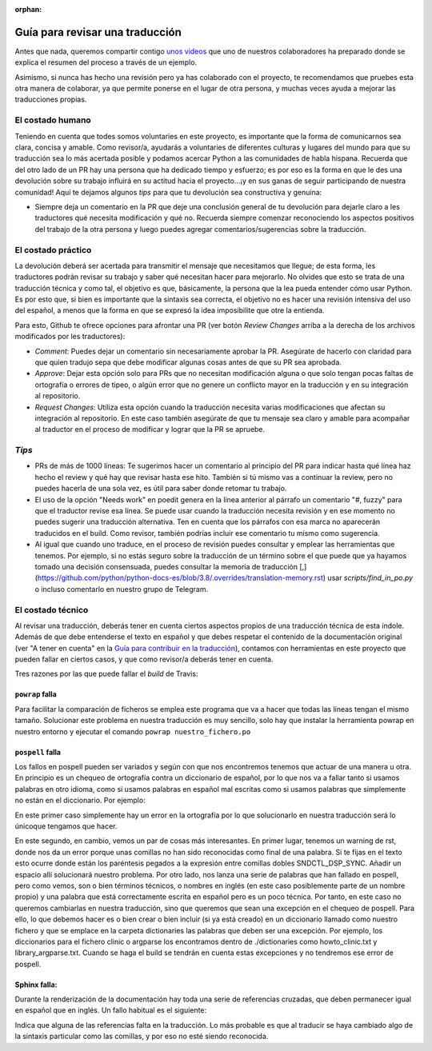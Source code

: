 :orphan:

================================
Guía para revisar una traducción
================================

Antes que nada, queremos compartir contigo `unos videos`_ que uno de nuestros colaboradores ha preparado donde se explica el resumen del proceso a través de un ejemplo.

Asimismo, si nunca has hecho una revisión pero ya has colaborado con el proyecto, te recomendamos que pruebes esta otra manera de colaborar, ya que permite ponerse en el lugar de otra persona, y muchas veces ayuda a mejorar las traducciones propias.

.. _`unos videos`: https://www.youtube.com/watch?v=uIaQMTuwtoU&list=PLma583Z70SlztPF8SitlWJZx3SW1aAePk&index=3&t=7s&ab_channel=Cristi%C3%A1nMaureira-Fredes

El costado humano
=================
Teniendo en cuenta que todes somos voluntaries en este proyecto, es importante que la forma de comunicarnos sea clara, concisa y amable. Como revisor/a, ayudarás a voluntaries de diferentes culturas y lugares del mundo para que su traducción sea lo más acertada posible y podamos acercar Python a las comunidades de habla hispana. Recuerda que del otro lado de un PR hay una persona que ha dedicado tiempo y esfuerzo; es por eso es la forma en que le des una devolución sobre su trabajo influirá en su actitud hacia el proyecto…¡y en sus ganas de seguir participando de nuestra comunidad!
Aquí te dejamos algunos *tips* para que tu devolución sea constructiva y genuina:

* Siempre deja un comentario en la PR que deje una conclusión general de tu devolución para dejarle claro a les traductores qué necesita modificación y qué no. Recuerda siempre comenzar reconociendo los aspectos positivos del trabajo de la otra persona y luego puedes agregar comentarios/sugerencias sobre la traducción.

El costado práctico
===================
La devolución deberá ser acertada para transmitir el mensaje que necesitamos que llegue; de esta forma, les traductores podrán revisar su trabajo y saber qué necesitan hacer para mejorarlo.
No olvides que esto se trata de una traducción técnica y como tal, el objetivo es que, básicamente, la persona que la lea pueda entender cómo usar Python. Es por esto que, si bien es importante que la sintaxis sea correcta, el objetivo no es hacer una revisión intensiva del uso del español, a menos que la forma en que se expresó la idea imposibilite que otre la entienda.

Para esto, Github te ofrece opciones para afrontar una PR (ver botón *Review Changes* arriba a la derecha de los archivos modificados por les traductores):

* *Comment*: Puedes dejar un comentario sin necesariamente aprobar la PR. Asegúrate de hacerlo con claridad para que quien tradujo sepa que debe modificar algunas cosas antes de que su PR sea aprobada.
* *Approve*: Dejar esta opción solo para PRs que no necesitan modificación alguna o que solo tengan pocas faltas de ortografía o errores de tipeo, o algún error que no genere un conflicto mayor en la traducción y en su integración al repositorio.
* *Request Changes*: Utiliza esta opción cuando la traducción necesita varias modificaciones que afectan su integración al repositorio. En este caso también asegúrate de que tu mensaje sea claro y amable para acompañar al traductor en el proceso de modificar y lograr que la PR se apruebe.

*Tips*
======

* PRs de más de 1000 líneas: Te sugerimos hacer un comentario al principio del PR para indicar hasta qué línea haz hecho el review y qué hay que revisar hasta ese hito. También si tú mismo vas a continuar la review, pero no puedes hacerla de una sola vez, es útil para saber donde retomar tu trabajo.
* El uso de la opción "Needs work" en poedit genera en la línea anterior al párrafo un comentario "#, fuzzy" para que el traductor revise esa línea. Se puede usar cuando la traducción necesita revisión y en ese momento no puedes sugerir una traducción alternativa. Ten en cuenta que los párrafos con esa marca no aparecerán traducidos en el build. Como revisor, también podrías incluir ese comentario tu mismo como sugerencia.
* Al igual que cuando uno traduce, en el proceso de revisión puedes consultar y emplear las herramientas que tenemos. Por ejemplo, si no estás seguro sobre la traducción de un término sobre el que puede que ya hayamos tomado una decisión consensuada, puedes consultar la memoria de traducción [,](https://github.com/python/python-docs-es/blob/3.8/.overrides/translation-memory.rst) usar `scripts/find_in_po.py` o incluso comentarlo en nuestro grupo de Telegram.

El costado técnico
==================
Al revisar una traducción, deberás tener en cuenta ciertos aspectos propios de una traducción técnica de esta índole. Además de que debe entenderse el texto en español y que debes respetar el contenido de la documentación original (ver "A tener en cuenta" en la `Guía para contribuir en la traducción <https://python-docs-es.readthedocs.io/es/3.8/CONTRIBUTING.html>`_), contamos con herramientas en este proyecto que pueden fallar en ciertos casos, y que como revisor/a deberás tener en cuenta.

Tres razones por las que puede fallar el *build* de Travis:

``powrap`` falla
---------------------

.. image:: powrap_fail.png

Para facilitar la comparación de ficheros se emplea este programa que va a hacer que todas las líneas tengan el mismo tamaño. Solucionar este problema en nuestra traducción es muy sencillo, solo hay que instalar la herramienta powrap en nuestro entorno y ejecutar el comando ``powrap nuestro_fichero.po``


``pospell`` falla
---------------------

Los fallos en pospell pueden ser variados y según con que nos encontremos tenemos que actuar de una manera u otra. En principio es un chequeo de ortografía contra un diccionario de español, por lo que nos va a fallar tanto si usamos palabras en otro idioma, como si usamos palabras en español mal escritas como si usamos palabras que simplemente no están en el diccionario. Por ejemplo:

.. image:: pospell_fallo_spelling.png

En este primer caso simplemente hay un error en la ortografía por lo que solucionarlo en nuestra traducción será lo únicoque tengamos que hacer.

.. image:: pospell_warning_and_english_words.png

En este segundo, en cambio, vemos un par de cosas más interesantes. En primer lugar, tenemos un warning de rst, donde nos da un error porque unas comillas no han sido reconocidas como final de una palabra. Si te fijas en el texto esto ocurre donde están los paréntesis pegados a la expresión entre comillas dobles SNDCTL_DSP_SYNC. Añadir un espacio allí solucionará nuestro problema. Por otro lado, nos lanza una serie de palabras que han fallado en pospell, pero como vemos, son o bien términos técnicos, o nombres en inglés (en este caso posiblemente parte de un nombre propio) y una palabra que está correctamente escrita en español pero es un poco técnica. Por tanto, en este caso no queremos cambiarlas en nuestra traducción, sino que queremos que sean una excepción en el chequeo de pospell. Para ello, lo que debemos hacer es o bien crear o bien incluir (si ya está creado) en un diccionario llamado como nuestro fichero y que se emplace en la carpeta dictionaries las palabras que deben ser una excepción. Por ejemplo, los diccionarios para el fichero clinic o argparse los encontramos dentro de ./dictionaries como howto_clinic.txt y library_argparse.txt. Cuando se haga el build se tendrán en cuenta estas excepciones y no tendremos ese error de pospell.

Sphinx falla: 
---------------------

Durante la renderización de la documentación hay toda una serie de referencias cruzadas, que deben permanecer igual en español que en inglés. Un fallo habitual es el siguiente:

.. image:: sphinx_warnings_example_inconsistent_terms.png

Indica que alguna de las referencias falta en la traducción. Lo más probable es que al traducir se haya cambiado algo de la sintaxis particular como las comillas, y por eso no esté siendo reconocida.
